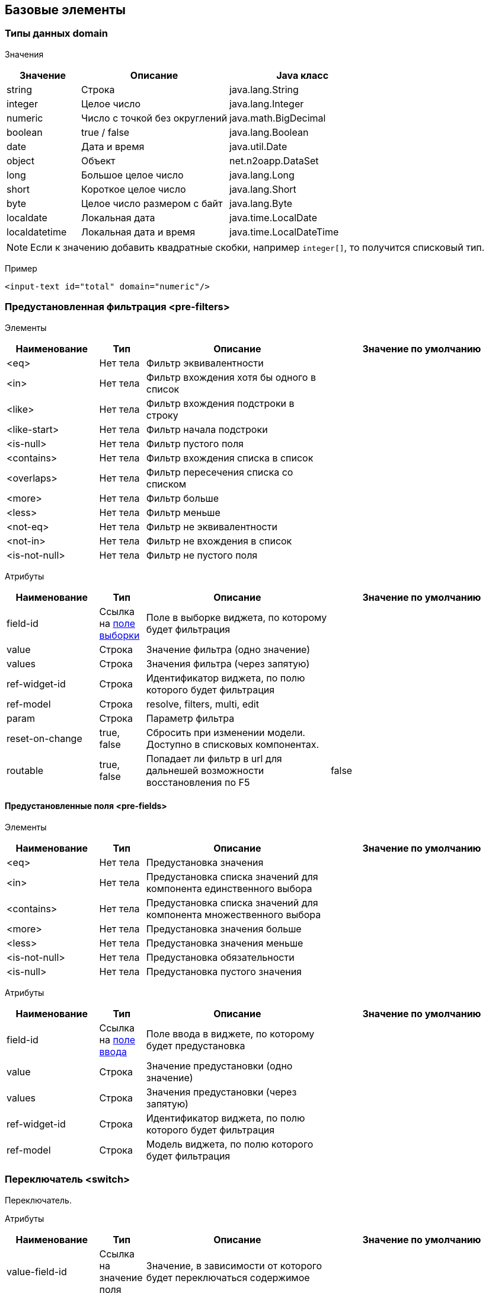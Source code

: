 == Базовые элементы

=== Типы данных domain

Значения::
[cols="1,2,2"]
|===
|Значение|Описание|Java класс

|string
|Строка
|java.lang.String

|integer
|Целое число
|java.lang.Integer

|numeric
|Число с точкой без округлений
|java.math.BigDecimal

|boolean
|true / false
|java.lang.Boolean

|date
|Дата и время
|java.util.Date

|object
|Объект
|net.n2oapp.DataSet

|long
|Большое целое число
|java.lang.Long

|short
|Короткое целое число
|java.lang.Short

|byte
|Целое число размером с байт
|java.lang.Byte

|localdate
|Локальная дата
|java.time.LocalDate

|localdatetime
|Локальная дата и время
|java.time.LocalDateTime

|===

[NOTE]
Если к значению добавить квадратные скобки, например `integer[]`, то получится списковый тип.

Пример::
[source,xml]
----
<input-text id="total" domain="numeric"/>
----

=== Предустановленная фильтрация <pre-filters>

Элементы::
[cols="2,1,4,4"]
|===
|Наименование|Тип|Описание|Значение по умолчанию

|<eq>
|Нет тела
|Фильтр эквивалентности
|

|<in>
|Нет тела
|Фильтр вхождения хотя бы одного в список
|

|<like>
|Нет тела
|Фильтр вхождения подстроки в строку
|

|<like-start>
|Нет тела
|Фильтр начала подстроки
|

|<is-null>
|Нет тела
|Фильтр пустого поля
|

|<contains>
|Нет тела
|Фильтр вхождения списка в список
|

|<overlaps>
|Нет тела
|Фильтр пересечения списка со списком
|

|<more>
|Нет тела
|Фильтр больше
|

|<less>
|Нет тела
|Фильтр меньше
|

|<not-eq>
|Нет тела
|Фильтр не эквивалентности
|

|<not-in>
|Нет тела
|Фильтр не вхождения в список
|

|<is-not-null>
|Нет тела
|Фильтр не пустого поля
|

|===

Атрибуты::
[cols="2,1,4,4"]
|===
|Наименование|Тип|Описание|Значение по умолчанию

|field-id
|Ссылка на link:#__field_2[поле выборки]
|Поле в выборке виджета, по которому будет фильтрация
|

|value
|Строка
|Значение фильтра (одно значение)
|

|values
|Строка
|Значения фильтра (через запятую)
|

|ref-widget-id
|Строка
|Идентификатор виджета, по полю которого будет фильтрация
|

|ref-model
|Строка
|resolve, filters, multi, edit
|

|param
|Строка
|Параметр фильтра
|

|reset-on-change
|true, false
|Сбросить при изменении модели. Доступно в списковых компонентах.
|

|routable
|true, false
|Попадает ли фильтр в url для дальнешей возможности восстановления по F5
|false

|===


==== Предустановленные поля <pre-fields>

Элементы::
[cols="2,1,4,4"]
|===
|Наименование|Тип|Описание|Значение по умолчанию

|<eq>
|Нет тела
|Предустановка значения
|

|<in>
|Нет тела
|Предустановка списка значений для компонента единственного выбора
|

|<contains>
|Нет тела
|Предустановка списка значений для компонента множественного выбора
|

|<more>
|Нет тела
|Предустановка значения больше
|

|<less>
|Нет тела
|Предустановка значения меньше
|


|<is-not-null>
|Нет тела
|Предустановка обязательности
|

|<is-null>
|Нет тела
|Предустановка пустого значения
|

|===

Атрибуты::
[cols="2,1,4,4"]
|===
|Наименование|Тип|Описание|Значение по умолчанию

|field-id
|Ссылка на link:#_Поля_ввода[поле ввода]
|Поле ввода в виджете, по которому будет предустановка
|

|value
|Строка
|Значение предустановки (одно значение)
|

|values
|Строка
|Значения предустановки (через запятую)
|

|ref-widget-id
|Строка
|Идентификатор виджета, по полю которого будет фильтрация
|

|ref-model
|Строка
|Модель виджета, по полю которого будет фильтрация
|

|===


=== Переключатель <switch>
Переключатель.

Атрибуты::
[cols="2,1,4,4"]
|===
|Наименование|Тип|Описание|Значение по умолчанию

|value-field-id
|Ссылка на значение поля
|Значение, в зависимости от которого будет переключаться содержимое
|

|===

Пример::
[source,xml]
----
<switch value-field-id="gender.id">
  <case value="1">Мужской</case>
  <case value="2">Женский</case>
  <default>Неопределенный</default>
</switch>
----

==== <case>
Вариант переключения.

Атрибуты::
[cols="2,1,4,4"]
|===
|Наименование|Тип|Описание|Значение по умолчанию

|value
|Строка
|Значение, с которым сравнивается `value-field-id`
|

|===

Тело::
Содержимое, которое будет выбрано, в случае переключения.

==== <default>

Вариант по умолчанию.

Тело::
Содержимое, которое будет выбрано, в случае переключения.

=== Клик <click>
Клике по строке.

Атрибуты::
[cols="2,1,4,4"]
|===
|Наименование|Тип|Описание|Значение по умолчанию

|action-id
|Ссылка на link:#__action[действие виджета]
|Действие виджета, которое будет вызвано при нажатии на кнопку
|

|===

Пример::
[source,xml]
----
<click action-id="view">
  <open-page .../>
</click>
----

=== Параметр провайдера данных <param>

Входящий или исходящий параметр провайдера данных.

Атрибуты::
[cols="2,1,4,4"]
|===
|Наименование|Тип|Описание|Значение по умолчанию

|id
|Строка
|Идентификатор поля
|

|default-value
|Строка
|Значение по умолчанию
|

|domain
|Домены
|Тип данных
|

|normalize
|Строка
|SpEL выражение, изменяющее значение поля
|

|mapper
|dataset, spel, javascript, groovy
|Способ маппинга в параметры провайдера
|dataset

|mapping
|Строка
|Выражение маппинга
|

|mapping-condition
|Строка
|Условие, при котором должен быть выполнен маппинг
|

|entity-class
|Строка
|Класс, которому соответствует параметр
|

|required
|true false
|Обязательность параметра
|false

|===

Тело::
Выражение, которое собирается в плейсхолдер `:params`.

Пример::
[source,xml]
----
<in-parameters>
  <param id="gender*.id" domain="integer[]" mapping="genders"/>
</in-parameters>
----
